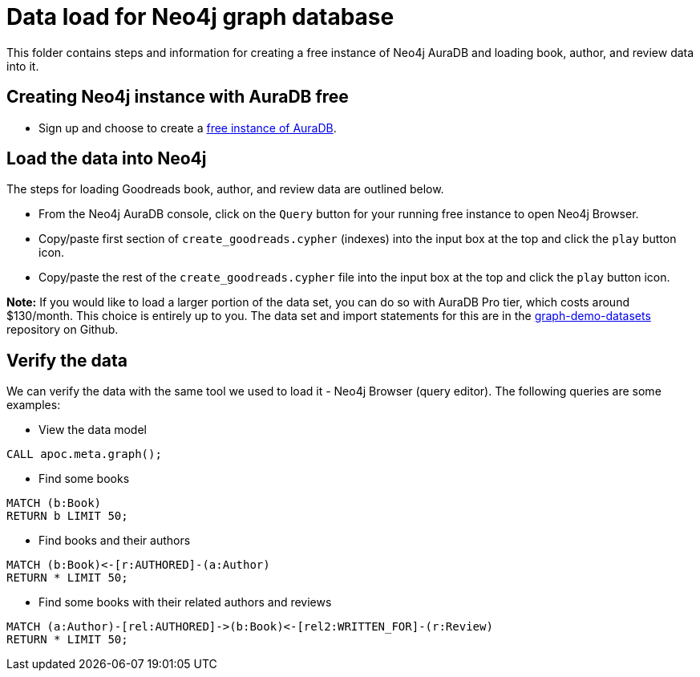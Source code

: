 = Data load for Neo4j graph database

This folder contains steps and information for creating a free instance of Neo4j AuraDB and loading book, author, and review data into it.

== Creating Neo4j instance with AuraDB free

* Sign up and choose to create a https://bit.ly/neo4j-aura[free instance of AuraDB^].

== Load the data into Neo4j

The steps for loading Goodreads book, author, and review data are outlined below.

* From the Neo4j AuraDB console, click on the `Query` button for your running free instance to open Neo4j Browser.
* Copy/paste first section of `create_goodreads.cypher` (indexes) into the input box at the top and click the `play` button icon.
* Copy/paste the rest of the `create_goodreads.cypher` file into the input box at the top and click the `play` button icon.

*Note:* If you would like to load a larger portion of the data set, you can do so with AuraDB Pro tier, which costs around $130/month.
This choice is entirely up to you.
The data set and import statements for this are in the https://github.com/JMHReif/graph-demo-datasets/tree/main/goodreadsUCSD[graph-demo-datasets^] repository on Github.

== Verify the data

We can verify the data with the same tool we used to load it - Neo4j Browser (query editor).
The following queries are some examples:

** View the data model

[source,cypher]
----
CALL apoc.meta.graph();
----

** Find some books

[source,cypher]
----
MATCH (b:Book)
RETURN b LIMIT 50;
----

** Find books and their authors

[source,cypher]
----
MATCH (b:Book)<-[r:AUTHORED]-(a:Author)
RETURN * LIMIT 50;
----

** Find some books with their related authors and reviews

[source,cypher]
----
MATCH (a:Author)-[rel:AUTHORED]->(b:Book)<-[rel2:WRITTEN_FOR]-(r:Review)
RETURN * LIMIT 50;
----